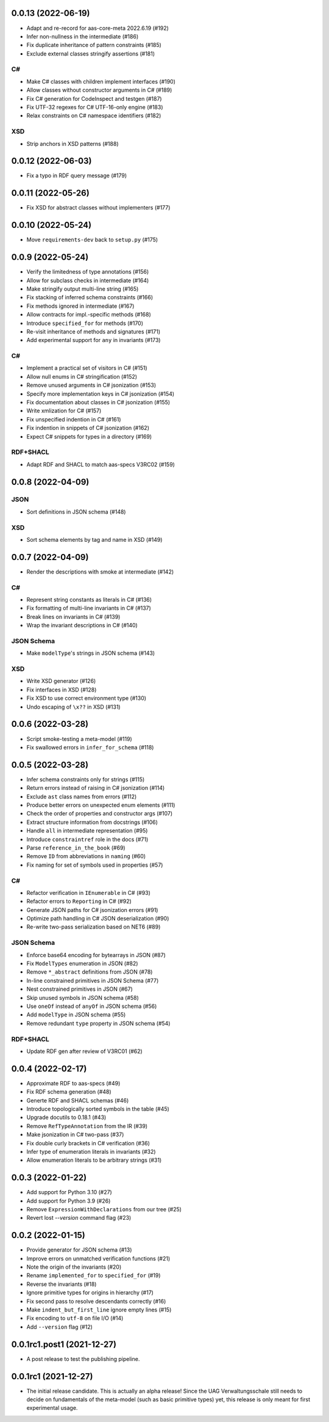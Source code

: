 ..
    NOTE (mristin, 2021-12-27):
    Please keep this file at 72 line width so that we can copy-paste
    the release logs directly into commit messages.

0.0.13 (2022-06-19)
===================
* Adapt and re-record for aas-core-meta 2022.6.19 (#192)
* Infer non-nullness in the intermediate (#186)
* Fix duplicate inheritance of pattern constraints (#185)
* Exclude external classes stringify assertions (#181)

C#
--
* Make C# classes with children implement interfaces (#190)
* Allow classes without constructor arguments in C# (#189)
* Fix C# generation for CodeInspect and testgen (#187)
* Fix UTF-32 regexes for C# UTF-16-only engine (#183)
* Relax constraints on C# namespace identifiers (#182)

XSD
---
* Strip anchors in XSD patterns (#188)

0.0.12 (2022-06-03)
===================
* Fix a typo in RDF query message (#179)

0.0.11 (2022-05-26)
===================
* Fix XSD for abstract classes without implementers (#177)

0.0.10 (2022-05-24)
===================
* Move ``requirements-dev`` back to ``setup.py`` (#175)

0.0.9 (2022-05-24)
==================
* Verify the limitedness of type annotations (#156)
* Allow for subclass checks in intermediate (#164)
* Make stringify output multi-line string (#165)
* Fix stacking of inferred schema constraints (#166)
* Fix methods ignored in intermediate (#167)
* Allow contracts for impl.-specific methods (#168)
* Introduce ``specified_for`` for methods (#170)
* Re-visit inheritance of methods and signatures (#171)
* Add experimental support for ``any`` in invariants (#173)

C#
--
* Implement a practical set of visitors in C# (#151)
* Allow null enums in C# stringification (#152)
* Remove unused arguments in C# jsonization (#153)
* Specify more implementation keys in C# jsonization (#154)
* Fix documentation about classes in C# jsonization (#155)
* Write xmlization for C# (#157)
* Fix unspecified indention in C# (#161)
* Fix indention in snippets of C# jsonization (#162)
* Expect C# snippets for types in a directory (#169)

RDF+SHACL
---------
* Adapt RDF and SHACL to match aas-specs V3RC02 (#159)

0.0.8 (2022-04-09)
==================
JSON
----
* Sort definitions in JSON schema (#148)

XSD
---
* Sort schema elements by tag and name in XSD (#149)

0.0.7 (2022-04-09)
==================
* Render the descriptions with smoke at intermediate (#142)

C#
--
* Represent string constants as literals in C# (#136)
* Fix formatting of multi-line invariants in C# (#137)
* Break lines on invariants in C# (#139)
* Wrap the invariant descriptions in C# (#140)

JSON Schema
-----------
* Make ``modelType``'s strings in JSON schema (#143)

XSD
---
* Write XSD generator (#126)
* Fix interfaces in XSD (#128)
* Fix XSD to use correct environment type (#130)
* Undo escaping of ``\x??`` in XSD (#131)


0.0.6 (2022-03-28)
==================
* Script smoke-testing a meta-model (#119)
* Fix swallowed errors in ``infer_for_schema`` (#118)

0.0.5 (2022-03-28)
==================

* Infer schema constraints only for strings (#115)
* Return errors instead of raising in C# jsonization (#114)
* Exclude ``ast`` class names from errors (#112)
* Produce better errors on unexpected enum elements (#111)
* Check the order of properties and constructor args (#107)
* Extract structure information from docstrings (#106)
* Handle ``all`` in intermediate representation (#95)
* Introduce ``constraintref`` role in the docs (#71)
* Parse ``reference_in_the_book`` (#69)
* Remove ``ID`` from abbreviations in ``naming`` (#60)
* Fix naming for set of symbols used in properties (#57)

C#
--
* Refactor verification in ``IEnumerable`` in C# (#93)
* Refactor errors to ``Reporting`` in C# (#92)
* Generate JSON paths for C# jsonization errors (#91)
* Optimize path handling in C# JSON deserialization (#90)
* Re-write two-pass serialization based on NET6 (#89)

JSON Schema
-----------
* Enforce base64 encoding for bytearrays in JSON (#87)
* Fix ``ModelTypes`` enumeration in JSON (#82)
* Remove ``*_abstract`` definitions from JSON (#78)
* In-line constrained primitives in JSON Schema (#77)
* Nest constrained primitives in JSON (#67)
* Skip unused symbols in JSON schema (#58)
* Use ``oneOf`` instead of ``anyOf`` in JSON schema (#56)
* Add ``modelType`` in JSON schema (#55)
* Remove redundant ``type`` property in JSON schema (#54)

RDF+SHACL
---------
* Update RDF gen after review of V3RC01 (#62)

0.0.4 (2022-02-17)
==================

* Approximate RDF to aas-specs (#49)
* Fix RDF schema generation (#48)
* Generte RDF and SHACL schemas (#46)
* Introduce topologically sorted symbols in the table (#45)
* Upgrade docutils to 0.18.1 (#43)
* Remove ``RefTypeAnnotation`` from the IR (#39)
* Make jsonization in C# two-pass (#37)
* Fix double curly brackets in C# verification (#36)
* Infer type of enumeration literals in invariants (#32)
* Allow enumeration literals to be arbitrary strings (#31)

0.0.3 (2022-01-22)
==================

* Add support for Python 3.10 (#27)
* Add support for Python 3.9 (#26)
* Remove ``ExpressionWithDeclarations`` from our tree (#25)
* Revert lost `--version` command flag (#23)

0.0.2 (2022-01-15)
==================

* Provide generator for JSON schema (#13)
* Improve errors on unmatched verification functions (#21)
* Note the origin of the invariants (#20)
* Rename ``implemented_for`` to ``specified_for`` (#19)
* Reverse the invariants (#18)
* Ignore primitive types for origins in hierarchy (#17)
* Fix second pass to resolve descendants correctly (#16)
* Make ``indent_but_first_line`` ignore empty lines (#15)
* Fix encoding to ``utf-8`` on file I/O (#14)
* Add ``--version`` flag (#12)

0.0.1rc1.post1 (2021-12-27)
===========================

* A post release to test the publishing pipeline.

0.0.1rc1 (2021-12-27)
=====================

* The initial release candidate.
  This is actually an alpha release!
  Since the UAG Verwaltungsschale still needs to decide on fundamentals
  of the meta-model (such as basic primitive types) yet, this release
  is only meant for first experimental usage.
